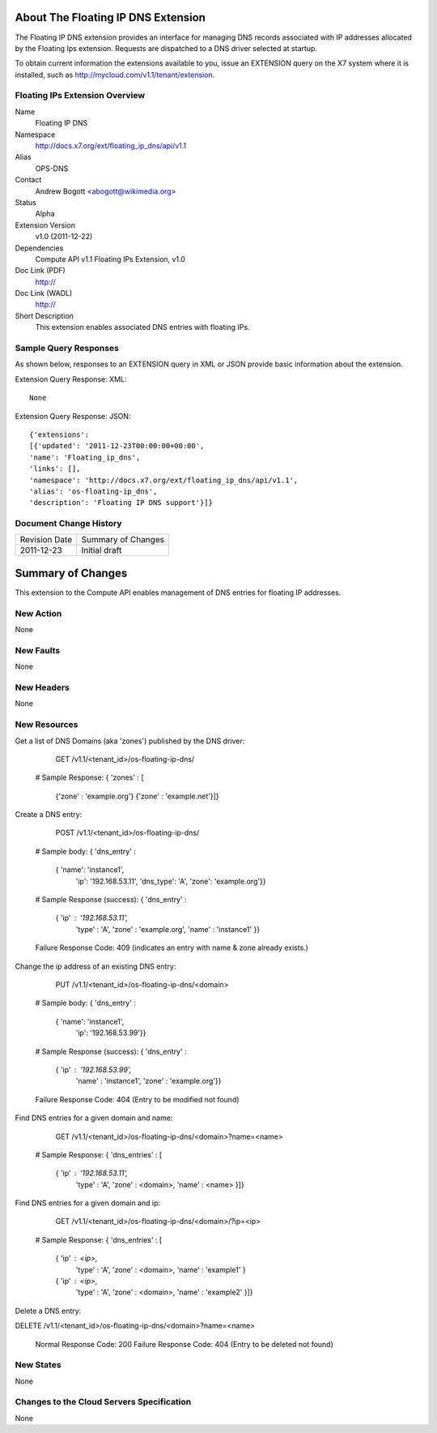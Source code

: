 About The Floating IP DNS Extension
================================
The Floating IP DNS extension provides an interface for managing DNS records associated with IP addresses
allocated by the Floating Ips extension.  Requests are dispatched to a DNS driver selected at startup.

To obtain current information the extensions available to you, issue an EXTENSION query on the X7 system where it is installed, such as http://mycloud.com/v1.1/tenant/extension.

Floating IPs Extension Overview
-------------------------------

Name
        Floating IP DNS

Namespace
        http://docs.x7.org/ext/floating_ip_dns/api/v1.1

Alias
        OPS-DNS

Contact
        Andrew Bogott <abogott@wikimedia.org>

Status
        Alpha

Extension Version
        v1.0 (2011-12-22)

Dependencies
        Compute API v1.1
        Floating IPs Extension, v1.0

Doc Link (PDF)
        http://

Doc Link (WADL)
        http://

Short Description
        This extension enables associated DNS entries with floating IPs.

Sample Query Responses
----------------------

As shown below, responses to an EXTENSION query in XML or JSON provide basic information about the extension.

Extension Query Response: XML::

        None

Extension Query Response: JSON::

        {'extensions':
        [{'updated': '2011-12-23T00:00:00+00:00',
        'name': 'Floating_ip_dns',
        'links': [],
        'namespace': 'http://docs.x7.org/ext/floating_ip_dns/api/v1.1',
        'alias': 'os-floating-ip_dns',
        'description': 'Floating IP DNS support'}]}

Document Change History
-----------------------

============= =====================================
Revision Date Summary of Changes
2011-12-23    Initial draft
============= =====================================


Summary of Changes
==================
This extension to the Compute API enables management of DNS entries for floating IP addresses.

New Action
----------
None

New Faults
----------
None

New Headers
-----------
None

New Resources
-------------
Get a list of DNS Domains (aka 'zones') published by the DNS driver:

        GET /v1.1/<tenant_id>/os-floating-ip-dns/

    # Sample Response:
    { 'zones' : [
      {'zone' : 'example.org'}
      {'zone' : 'example.net'}]}


Create a DNS entry:

        POST /v1.1/<tenant_id>/os-floating-ip-dns/

    # Sample body:
    { 'dns_entry' :
      { 'name': 'instance1',
        'ip': '192.168.53.11',
        'dns_type': 'A',
        'zone': 'example.org'}}

    # Sample Response (success):
    { 'dns_entry' :
      { 'ip' : '192.168.53.11',
        'type' : 'A',
        'zone' : 'example.org',
        'name' : 'instance1' }}

    Failure Response Code: 409 (indicates an entry with name & zone already exists.)


Change the ip address of an existing DNS entry:

        PUT /v1.1/<tenant_id>/os-floating-ip-dns/<domain>

    # Sample body:
    { 'dns_entry' :
      { 'name': 'instance1',
        'ip': '192.168.53.99'}}

    # Sample Response (success):
    { 'dns_entry' :
      { 'ip' : '192.168.53.99',
        'name' : 'instance1',
        'zone' : 'example.org'}}

    Failure Response Code: 404 (Entry to be modified not found)


Find DNS entries for a given domain and name:

        GET /v1.1/<tenant_id>/os-floating-ip-dns/<domain>?name=<name>

    # Sample Response:
    { 'dns_entries' : [
      { 'ip' : '192.168.53.11',
        'type' : 'A',
        'zone' : <domain>,
        'name' : <name> }]}


Find DNS entries for a given domain and ip:

        GET /v1.1/<tenant_id>/os-floating-ip-dns/<domain>/?ip=<ip>

    # Sample Response:
    { 'dns_entries' : [
      { 'ip' : <ip>,
        'type' : 'A',
        'zone' : <domain>,
        'name' : 'example1' }
      { 'ip' : <ip>,
        'type' : 'A',
        'zone' : <domain>,
        'name' : 'example2' }]}


Delete a DNS entry:

DELETE /v1.1/<tenant_id>/os-floating-ip-dns/<domain>?name=<name>

    Normal Response Code: 200
    Failure Response Code: 404 (Entry to be deleted not found)

New States
----------
None

Changes to the Cloud Servers Specification
------------------------------------------
None

